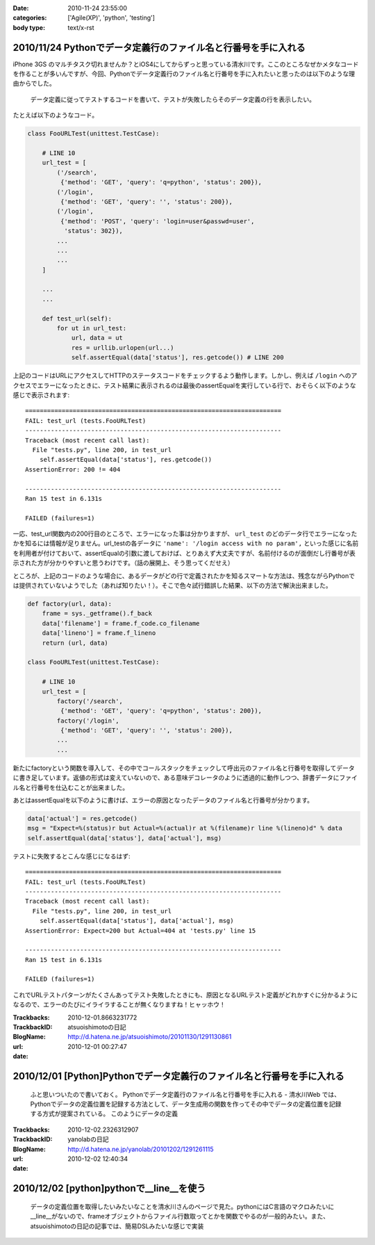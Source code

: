 :date: 2010-11-24 23:55:00
:categories: ['Agile(XP)', 'python', 'testing']
:body type: text/x-rst

===============================================================
2010/11/24 Pythonでデータ定義行のファイル名と行番号を手に入れる
===============================================================

iPhone 3GS のマルチタスク切れませんか？とiOS4にしてからずっと思っている清水川です。ここのところなぜかメタなコードを作ることが多いんですが、今回、Pythonでデータ定義行のファイル名と行番号を手に入れたいと思ったのは以下のような理由からでした。

  データ定義に従ってテストするコードを書いて、テストが失敗したらそのデータ定義の行を表示したい。

たとえば以下のようなコード。

.. code-block:: python

  class FooURLTest(unittest.TestCase):

      # LINE 10
      url_test = [
          ('/search',
           {'method': 'GET', 'query': 'q=python', 'status': 200}),
          ('/login',
           {'method': 'GET', 'query': '', 'status': 200}),
          ('/login',
           {'method': 'POST', 'query': 'login=user&passwd=user',
            'status': 302}),
          ...
          ...
          ...
      ]

      ...
      ...

      def test_url(self):
          for ut in url_test:
              url, data = ut
              res = urllib.urlopen(url...)
              self.assertEqual(data['status'], res.getcode()) # LINE 200


上記のコードはURLにアクセスしてHTTPのステータスコードをチェックするよう動作します。しかし、例えば ``/login`` へのアクセスでエラーになったときに、テスト結果に表示されるのは最後のassertEqualを実行している行で、おそらく以下のような感じで表示されます::

    ======================================================================
    FAIL: test_url (tests.FooURLTest)
    ----------------------------------------------------------------------
    Traceback (most recent call last):
      File "tests.py", line 200, in test_url
        self.assertEqual(data['status'], res.getcode())
    AssertionError: 200 != 404

    ----------------------------------------------------------------------
    Ran 15 test in 6.131s

    FAILED (failures=1)
    

一応、test_url関数内の200行目のところで、エラーになった事は分かりますが、 ``url_test`` のどのデータ行でエラーになったかを知るには情報が足りません。url_testの各データに ``'name': '/login access with no param',`` といった感じに名前を利用者が付けておいて、assertEqualの引数に渡しておけば、とりあえず大丈夫ですが、名前付けるのが面倒だし行番号が表示された方が分かりやすいと思うわけです。（話の展開上、そう思ってくだせえ）

ところが、上記のコードのような場合に、あるデータがどの行で定義されたかを知るスマートな方法は、残念ながらPythonでは提供されていないようでした（あれば知りたい！）。そこで色々試行錯誤した結果、以下の方法で解決出来ました。


.. code-block:: python

  def factory(url, data):
      frame = sys._getframe().f_back
      data['filename'] = frame.f_code.co_filename
      data['lineno'] = frame.f_lineno
      return (url, data)

  class FooURLTest(unittest.TestCase):

      # LINE 10
      url_test = [
          factory('/search',
           {'method': 'GET', 'query': 'q=python', 'status': 200}),
          factory('/login',
           {'method': 'GET', 'query': '', 'status': 200}),
          ...
          ...

新たにfactoryという関数を導入して、その中でコールスタックをチェックして呼出元のファイル名と行番号を取得してデータに書き足しています。返値の形式は変えていないので、ある意味デコレータのように透過的に動作しつつ、辞書データにファイル名と行番号を仕込むことが出来ました。

あとはassertEqualを以下のように書けば、エラーの原因となったデータのファイル名と行番号が分かります。

.. code-block:: python

    data['actual'] = res.getcode()
    msg = "Expect=%(status)r but Actual=%(actual)r at %(filename)r line %(lineno)d" % data
    self.assertEqual(data['status'], data['actual'], msg)

テストに失敗するとこんな感じになるはず::

    ======================================================================
    FAIL: test_url (tests.FooURLTest)
    ----------------------------------------------------------------------
    Traceback (most recent call last):
      File "tests.py", line 200, in test_url
        self.assertEqual(data['status'], data['actual'], msg)
    AssertionError: Expect=200 but Actual=404 at 'tests.py' line 15

    ----------------------------------------------------------------------
    Ran 15 test in 6.131s

    FAILED (failures=1)
    

これでURLテストパターンがたくさんあってテスト失敗したときにも、原因となるURLテスト定義がどれかすぐに分かるようになるので、エラーのたびにイライラすることが無くなりますね！ヒャッホウ！


.. :extend type: text/x-rst
.. :extend:


:Trackbacks:
:TrackbackID: 2010-12-01.8663231772
:BlogName: atsuoishimotoの日記
:url: http://d.hatena.ne.jp/atsuoishimoto/20101130/1291130861
:date: 2010-12-01 00:27:47

=======================================================================
2010/12/01 [Python]Pythonでデータ定義行のファイル名と行番号を手に入れる
=======================================================================

 ふと思いついたので書いておく。 Pythonでデータ定義行のファイル名と行番号を手に入れる - 清水川Web では、Pythonでデータの定義位置を記録する方法として、データ生成用の関数を作ってその中でデータの定義位置を記録する方式が提案されている。 このようにデータの定義

:Trackbacks:
:TrackbackID: 2010-12-02.2326312907
:BlogName: yanolabの日記
:url: http://d.hatena.ne.jp/yanolab/20101202/1291261115
:date: 2010-12-02 12:40:34

=========================================
2010/12/02 [python]pythonで__line__を使う
=========================================

 データの定義位置を取得したいみたいなことを清水川さんのページで見た。pythonにはC言語のマクロみたいに__line__がないので、frameオブジェクトからファイル行数取ってとかを関数でやるのが一般的みたい。また、atsuoishimotoの日記の記事では、簡易DSLみたいな感じで実装

